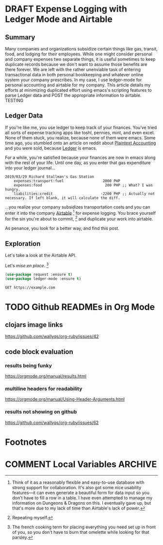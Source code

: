 #+hugo_base_dir: ../
#+hugo_auto_set_lastmod: t

#+seq_todo: TODO DRAFT DONE

#+property: header-args :eval never-export

#+author: Levi Tan Ong

* DRAFT Expense Logging with Ledger Mode and Airtable
:PROPERTIES:
:EXPORT_FILE_NAME: expense-logging-with-ledger-mode-and-airtable
:EXPORT_DATE: 2019-3-31
:END:
** Summary

Many companies and organizations subsidize certain things like gas, transit,
food, and lodging for their employees. While one might consider personal and
company expenses two separate things, it is useful sometimes to keep duplicate
records because we don't want to assume those benefits are there forever. We are
left with the rather unenviable task of entering transactional data in both
personal bookkeeping and whatever online system your company prescribes. In my
case, I use ledger-mode for personal accounting and airtable for my company.
This article details my efforts at minimizing duplicated effort using emacs's
scripting features to parse Ledger data and POST the appropriate information to
airtable.
TESTING

** Ledger Data

If you're like me, you use ledger to keep track of your finances. You've tried
all sorts of expense tracking apps like toshl, pennies, mint, and even excel.
None of them stuck, you realize, because none of them were emacs. Some time ago,
you stumbled onto an article on reddit about [[https://plaintextaccounting.org/][Plaintext Accounting]] and you were
sold, because [[https://www.ledger-cli.org/][Ledger]] is emacs.

For a while, you're satisfied because your finances are now in emacs along with
the rest of your life. Until one day, as you enter that gas expenditure into
your ledger journal...

#+BEGIN_SRC ledger
2019/03/29 Richard Stallman's Gas Station
    expenses:transport:fuel                  2000 PHP
    expenses:food                             200 PHP ;; What? I was hungry.
    liabilities:credit                      -2200 PHP ;; Actually not necessary. If left blank, it will calculate the diff.
#+END_SRC

...you realize your company subsidizes transportation costs and you can enter it
into the company [[https://airtable.com][Airtable]] [fn:airtable] for expense logging. You brace yourself
for the sin you're about to commit, [fn:sin] and duplicate your work into
airtable.

As penance, you look for a better way, and find this post.

** Exploration
Let's take a look at the Airtable API.

Let's /mise en place/. [fn:miseenplace]

#+BEGIN_SRC emacs-lisp
(use-package request :ensure t)
(use-package ledger-mode :ensure t)
#+END_SRC

#+BEGIN_SRC restclient
GET https://example.com
#+END_SRC

#+RESULTS:
#+BEGIN_SRC html
<!doctype html>
<html>
<head>
    <title>Example Domain</title>

    <meta charset="utf-8" />
    <meta http-equiv="Content-type" content="text/html; charset=utf-8" />
    <meta name="viewport" content="width=device-width, initial-scale=1" />
    <style type="text/css">
    body {
        background-color: #f0f0f2;
        margin: 0;
        padding: 0;
        font-family: "Open Sans", "Helvetica Neue", Helvetica, Arial, sans-serif;

    }
    div {
        width: 600px;
        margin: 5em auto;
        padding: 50px;
        background-color: #fff;
        border-radius: 1em;
    }
    a:link, a:visited {
        color: #38488f;
        text-decoration: none;
    }
    @media (max-width: 700px) {
        body {
            background-color: #fff;
        }
        div {
            width: auto;
            margin: 0 auto;
            border-radius: 0;
            padding: 1em;
        }
    }
    </style>
</head>

<body>
<div>
    <h1>Example Domain</h1>
    <p>This domain is established to be used for illustrative examples in documents. You may use this
    domain in examples without prior coordination or asking for permission.</p>
    <p><a href="http://www.iana.org/domains/example">More information...</a></p>
</div>
</body>
</html>

<!-- GET https://example.com -->
<!-- HTTP/1.1 200 OK -->
<!-- Accept-Ranges: bytes -->
<!-- Cache-Control: max-age=604800 -->
<!-- Content-Type: text/html; charset=UTF-8 -->
<!-- Date: Sat, 30 Mar 2019 17:36:59 GMT -->
<!-- Etag: "1541025663+gzip" -->
<!-- Expires: Sat, 06 Apr 2019 17:36:59 GMT -->
<!-- Last-Modified: Fri, 09 Aug 2013 23:54:35 GMT -->
<!-- Server: ECS (sjc/4E44) -->
<!-- Vary: Accept-Encoding -->
<!-- X-Cache: HIT -->
<!-- Content-Length: 1270 -->
<!-- Request duration: 0.623226s -->
#+END_SRC


# * Footnotes
[fn:airtable] Think of it as a reasonably flexible and easy-to-use database with
strong support for collaboration. It's also got some nice usability features—it
can even generate a beautiful form for data input so you don't have to fill a
row in a table. I have even attempted to manage my information on Dungeons &
Dragons on this. I eventually gave up, but that's more due to my lack of
time than Airtable's lack of power.

[fn:sin] Repeating myself.

[fn:miseenplace] The french cooking term for placing everything you need set
up in front of you, so you don't have to burn that omelette while looking for
that parsley.

* TODO Github READMEs in Org Mode
:PROPERTIES:
:EXPORT_FILE_NAME: github-readmes-in-org-mode
:EXPORT_DATE: 2019-3-31
:END:
** clojars image links
https://github.com/wallyqs/org-ruby/issues/42
** code block evaluation
*** results being funky
https://orgmode.org/manual/results.html
*** multiline headers for readability
https://orgmode.org/manual/Using-Header-Arguments.html
*** results not showing on github
https://github.com/wallyqs/org-ruby/issues/62

* Footnotes
* COMMENT Local Variables                          :ARCHIVE:
# Local Variables:
# eval: (org-hugo-auto-export-mode)
# End:
